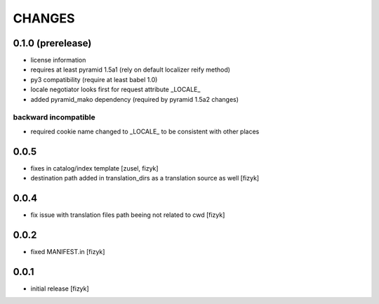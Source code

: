 =======
CHANGES
=======

0.1.0 (prerelease)
------------------
- license information
- requires at least pyramid 1.5a1 (rely on default localizer reify method)
- py3 compatibility (require at least babel 1.0)
- locale negotiator looks first for request attribute _LOCALE_
- added pyramid_mako dependency (required by pyramid 1.5a2 changes)

backward incompatible
+++++++++++++++++++++
- required cookie name changed to _LOCALE_ to be consistent with other places

0.0.5
-----
- fixes in catalog/index template [zusel, fizyk]
- destination path added in translation_dirs as a translation source as well [fizyk]

0.0.4
-----
- fix issue with translation files path beeing not related to cwd [fizyk]

0.0.2
-----
- fixed MANIFEST.in [fizyk]

0.0.1
-----
- initial release [fizyk]
